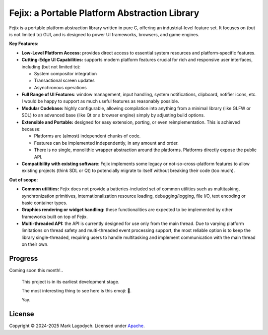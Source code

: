 =====================================================
Fejix: a Portable Platform Abstraction Library
=====================================================

Fejix is a portable platform abstraction library written in pure C,
offering an industrial-level feature set.
It focuses on (but is not limited to) GUI, and is designed to power
UI frameworks, browsers, and game engines.

**Key Features:**

*   **Low-Level Platform Access:**
    provides direct access to essential system resources and platform-specific
    features.

*   **Cutting-Edge UI Capabilities:**
    supports modern platform features crucial for rich and responsive user
    interfaces, including (but not limited to):

    *   System compositor integration

    *   Transactional screen updates

    *   Asynchronous operations

*   **Full Range of UI Features**:
    window management, input handling, system notifications, clipboard,
    notifier icons, etc.
    I would be happy to support as much useful features as reasonably possible.

*   **Modular Codebase:**
    highly configurable, allowing compilation into anything from a minimal
    library (like GLFW or SDL) to an advanced base (like Qt or a browser engine)
    simply by adjusting build options.

*   **Extensible and Portable:**
    designed for easy extension, porting, or even reimplementation.
    This is achieved because:

    *   Platforms are (almost) independent chunks of code.

    *   Features can be implemented independently, in any amount and order.

    *   There is no single, monolithic wrapper abstraction around the platforms.
        Platforms directly expose the public API.

*   **Compatibility with existing software**:
    Fejix implements some legacy or not-so-cross-platform features to allow
    existing projects (think SDL or Qt) to potencially migrate to itself without
    breaking their code (too much).

**Out of scope:**

*   **Common utilities:**
    Fejix does not provide a batteries-included set of common utilities such as
    multitasking, synchronization primitives, internationalization resource
    loading, debugging/logging, file I/O, text encoding or basic container types.

*   **Graphics rendering or widget handling:**
    these functionalities are expected to be implemented by other frameworks
    built on top of Fejix.

*   **Multi-threaded API:**
    the API is currently designed for use only from the main thread.
    Due to varying platform limitations on thread safety and multi-threaded event
    processing support, the most reliable option is to keep the library
    single-threaded, requiring users to handle multitasking and implement
    communication with the main thread on their own.



Progress
======================

Coming soon this month!..

    This project is in its earliest development stage.

    The most interesting thing to see here is this emoji: 🌸.

    Yay.


License
====================

Copyright © 2024-2025 Mark Lagodych.
Licensed under `Apache <./LICENSE.txt>`_.
